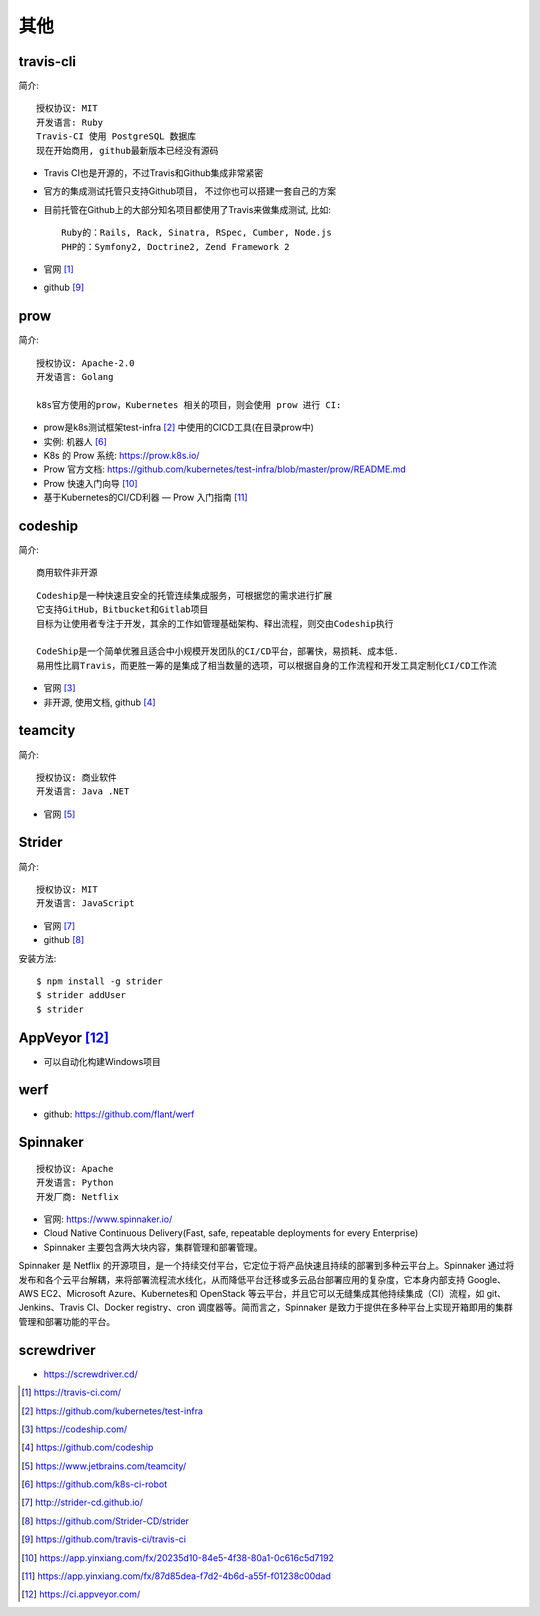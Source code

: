 其他
#########

travis-cli
===============

简介::

    授权协议: MIT
    开发语言: Ruby
    Travis-CI 使用 PostgreSQL 数据库
    现在开始商用, github最新版本已经没有源码

* Travis CI也是开源的，不过Travis和Github集成非常紧密
* 官方的集成测试托管只支持Github项目， 不过你也可以搭建一套自己的方案
* 目前托管在Github上的大部分知名项目都使用了Travis来做集成测试, 比如::
  
    Ruby的：Rails, Rack, Sinatra, RSpec, Cumber, Node.js
    PHP的：Symfony2, Doctrine2, Zend Framework 2

* 官网 [1]_
* github [9]_

prow
======

简介::

    授权协议: Apache-2.0
    开发语言: Golang

    k8s官方使用的prow，Kubernetes 相关的项目，则会使用 prow 进行 CI:

* prow是k8s测试框架test-infra [2]_ 中使用的CICD工具(在目录prow中)
* 实例: 机器人 [6]_

* K8s 的 Prow 系统: https://prow.k8s.io/
* Prow 官方文档: https://github.com/kubernetes/test-infra/blob/master/prow/README.md
* Prow 快速入门向导 [10]_
* 基于Kubernetes的CI/CD利器 — Prow 入门指南 [11]_


codeship
========

简介::

    商用软件非开源

::

    Codeship是一种快速且安全的托管连续集成服务，可根据您的需求进行扩展
    它支持GitHub，Bitbucket和Gitlab项目
    目标为让使用者专注于开发，其余的工作如管理基础架构、释出流程，则交由Codeship执行

    CodeShip是一个简单优雅且适合中小规模开发团队的CI/CD平台，部署快，易损耗、成本低.
    易用性比肩Travis，而更胜一筹的是集成了相当数量的选项，可以根据自身的工作流程和开发工具定制化CI/CD工作流


* 官网 [3]_
* 非开源, 使用文档, github [4]_

teamcity
========

简介::

    授权协议: 商业软件
    开发语言: Java .NET

* 官网 [5]_

Strider
=======

简介::

    授权协议: MIT
    开发语言: JavaScript

* 官网 [7]_
* github [8]_

安装方法::

    $ npm install -g strider
    $ strider addUser
    $ strider


AppVeyor [12]_
=================

* 可以自动化构建Windows项目

werf
====

* github: https://github.com/flant/werf


Spinnaker
=========

::

    授权协议: Apache
    开发语言: Python
    开发厂商: Netflix


* 官网: https://www.spinnaker.io/

* Cloud Native Continuous Delivery(Fast, safe, repeatable deployments for every Enterprise)

* Spinnaker 主要包含两大块内容，集群管理和部署管理。

Spinnaker 是 Netflix 的开源项目，是一个持续交付平台，它定位于将产品快速且持续的部署到多种云平台上。Spinnaker 通过将发布和各个云平台解耦，来将部署流程流水线化，从而降低平台迁移或多云品台部署应用的复杂度，它本身内部支持 Google、AWS EC2、Microsoft Azure、Kubernetes和 OpenStack 等云平台，并且它可以无缝集成其他持续集成（CI）流程，如 git、Jenkins、Travis CI、Docker registry、cron 调度器等。简而言之，Spinnaker 是致力于提供在多种平台上实现开箱即用的集群管理和部署功能的平台。

screwdriver
===========

* https://screwdriver.cd/





.. [1] https://travis-ci.com/
.. [2] https://github.com/kubernetes/test-infra
.. [3] https://codeship.com/
.. [4] https://github.com/codeship
.. [5] https://www.jetbrains.com/teamcity/
.. [6] https://github.com/k8s-ci-robot
.. [7] http://strider-cd.github.io/
.. [8] https://github.com/Strider-CD/strider
.. [9] https://github.com/travis-ci/travis-ci
.. [10] https://app.yinxiang.com/fx/20235d10-84e5-4f38-80a1-0c616c5d7192
.. [11] https://app.yinxiang.com/fx/87d85dea-f7d2-4b6d-a55f-f01238c00dad
.. [12] https://ci.appveyor.com/